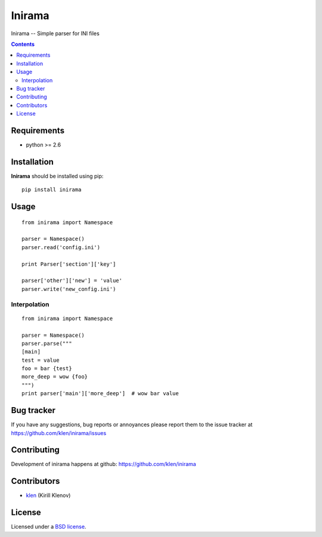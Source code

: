 Inirama
#######

Inirama -- Simple parser for INI files

.. image:: https://secure.travis-ci.org/klen/inirama.png?branch=develop
    :target: http://travis-ci.org/klen/inirama
    :alt: Build Status

.. contents::

Requirements
=============

- python >= 2.6


Installation
=============

**Inirama** should be installed using pip: ::

    pip install inirama


Usage
=====

::

    from inirama import Namespace

    parser = Namespace()
    parser.read('config.ini')

    print Parser['section']['key']

    parser['other']['new'] = 'value'
    parser.write('new_config.ini')


Interpolation
-------------
::

    from inirama import Namespace

    parser = Namespace()
    parser.parse("""
    [main]
    test = value
    foo = bar {test}
    more_deep = wow {foo}
    """)
    print parser['main']['more_deep']  # wow bar value


Bug tracker
===========

If you have any suggestions, bug reports or
annoyances please report them to the issue tracker
at https://github.com/klen/inirama/issues


Contributing
============

Development of inirama happens at github: https://github.com/klen/inirama


Contributors
=============

* klen_ (Kirill Klenov)


License
=======

Licensed under a `BSD license`_.


.. _BSD license: http://www.linfo.org/bsdlicense.html
.. _klen: http://klen.github.com/
